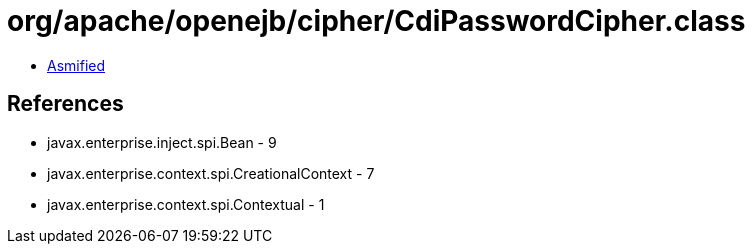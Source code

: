 = org/apache/openejb/cipher/CdiPasswordCipher.class

 - link:CdiPasswordCipher-asmified.java[Asmified]

== References

 - javax.enterprise.inject.spi.Bean - 9
 - javax.enterprise.context.spi.CreationalContext - 7
 - javax.enterprise.context.spi.Contextual - 1
